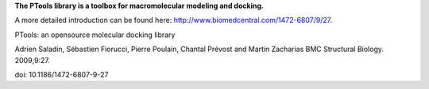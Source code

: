 **The PTools library is a toolbox for macromolecular modeling and docking.**

A more detailed introduction can be found here: http://www.biomedcentral.com/1472-6807/9/27.

PTools: an opensource molecular docking library

Adrien Saladin, Sébastien Fiorucci, Pierre Poulain, Chantal Prévost and Martin Zacharias
BMC Structural Biology. 2009;9:27. 

doi: 10.1186/1472-6807-9-27